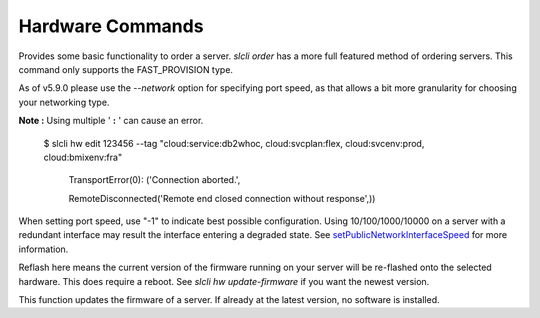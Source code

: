 .. _cli_hardware:

Hardware Commands
=================


.. click:: SoftLayer.CLI.hardware.bandwidth:cli
   :prog: hardware bandwidth
   :show-nested:

.. click:: SoftLayer.CLI.hardware.cancel_reasons:cli
   :prog: hardware cancel-reasons
   :show-nested:

.. click:: SoftLayer.CLI.hardware.cancel:cli
   :prog: hardware cancel
   :show-nested:

.. click:: SoftLayer.CLI.hardware.create_options:cli
   :prog: hardware create-options
   :show-nested:

.. click:: SoftLayer.CLI.hardware.create:cli
   :prog: hardware create
   :show-nested:

.. click:: SoftLayer.CLI.hardware.monitoring:cli
   :prog: hardware monitoring
   :show-nested:


Provides some basic functionality to order a server. `slcli order` has a more full featured method of ordering servers. This command only supports the FAST_PROVISION type.

As of v5.9.0 please use the `--network` option for specifying port speed, as that allows a bit more granularity for choosing your networking type.

.. click:: SoftLayer.CLI.hardware.credentials:cli
   :prog: hardware credentials
   :show-nested:


.. click:: SoftLayer.CLI.hardware.detail:cli
   :prog: hardware detail
   :show-nested:

.. click:: SoftLayer.CLI.hardware.billing:cli
   :prog: hardware billing
   :show-nested:


.. click:: SoftLayer.CLI.hardware.edit:cli
   :prog: hardware edit
   :show-nested:

**Note :** Using multiple ' **:** ' can cause an error.

     $ slcli hw edit 123456 --tag "cloud:service:db2whoc, cloud:svcplan:flex, cloud:svcenv:prod, cloud:bmixenv:fra"

         TransportError(0): ('Connection aborted.',

         RemoteDisconnected('Remote end closed connection without response',))


When setting port speed, use "-1" to indicate best possible configuration. Using 10/100/1000/10000 on a server with a redundant interface may result the interface entering a degraded state. See `setPublicNetworkInterfaceSpeed <http://sldn.softlayer.com/reference/services/SoftLayer_Hardware_Server/setPublicNetworkInterfaceSpeed/>`_ for more information.

.. click:: SoftLayer.CLI.hardware.list:cli
   :prog: hardware list
   :show-nested:

.. click:: SoftLayer.CLI.hardware.power:power_cycle
   :prog: hardware power-cycle
   :show-nested:

.. click:: SoftLayer.CLI.hardware.power:power_off
   :prog: hardware power-off
   :show-nested:

.. click:: SoftLayer.CLI.hardware.power:power_on
   :prog: hardware power-on
   :show-nested:

.. click:: SoftLayer.CLI.hardware.power:reboot
   :prog: hardware reboot
   :show-nested:

.. click:: SoftLayer.CLI.hardware.reload:cli
   :prog: hardware reload
   :show-nested:

.. click:: SoftLayer.CLI.hardware.power:rescue
   :prog: hardware rescue

.. click:: SoftLayer.CLI.hardware.reflash_firmware:cli
   :prog: hardware reflash-firmware
   :show-nested:


Reflash here means the current version of the firmware running on your server will be re-flashed onto the selected hardware. This does require a reboot. See `slcli hw update-firmware` if you want the newest version.

.. click:: SoftLayer.CLI.hardware.update_firmware:cli
   :prog: hardware update-firmware
   :show-nested:


This function updates the firmware of a server. If already at the latest version, no software is installed. 

.. click:: SoftLayer.CLI.hardware.toggle_ipmi:cli
   :prog: hardware toggle-ipmi
   :show-nested:


.. click:: SoftLayer.CLI.hardware.ready:cli
   :prog: hardware ready
   :show-nested:

.. click:: SoftLayer.CLI.hardware.dns:cli
   :prog: hardware dns-sync
   :show-nested:

.. click:: SoftLayer.CLI.hardware.storage:cli
   :prog: hardware storage
   :show-nested:

.. click:: SoftLayer.CLI.hardware.authorize_storage:cli
   :prog: hardware authorize-storage
   :show-nested:

.. click:: SoftLayer.CLI.hardware.upgrade:cli
   :prog: hardware upgrade
   :show-nested:

.. click:: SoftLayer.CLI.hardware.sensor:cli
   :prog: hardware sensor
   :show-nested:

.. click:: SoftLayer.CLI.hardware.notifications:cli
   :prog: hardware notifications
   :show-nested:

.. click:: SoftLayer.CLI.hardware.notification_add:cli
   :prog: hardware notification-add
   :show-nested:

.. click:: SoftLayer.CLI.hardware.notification_delete:cli
   :prog: hardware notification-delete
   :show-nested:

.. click:: SoftLayer.CLI.hardware.create_credential:cli
   :prog: hardware create-credential
   :show-nested:

.. click:: SoftLayer.CLI.hardware.vlan_add:cli
   :prog: hardware vlan_add
   :show-nested:

.. click:: SoftLayer.CLI.hardware.vlan_list:cli
   :prog: hardware vlan_list
   :show-nested: